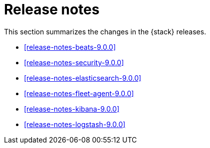 [[elastic-stack-release-notes]]
= Release notes

This section summarizes the changes in the {stack} releases.

* <<release-notes-beats-9.0.0>>
* <<release-notes-security-9.0.0>>
* <<release-notes-elasticsearch-9.0.0>>
* <<release-notes-fleet-agent-9.0.0>>
* <<release-notes-kibana-9.0.0>>
* <<release-notes-logstash-9.0.0>>


